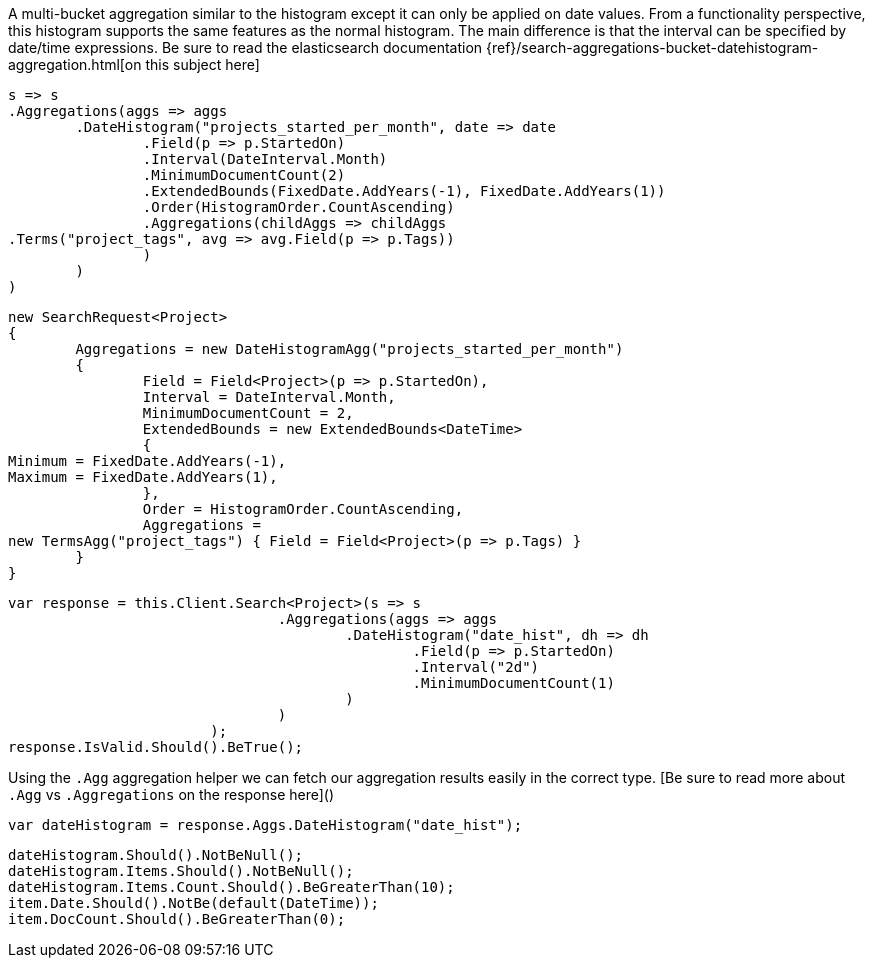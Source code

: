 A multi-bucket aggregation similar to the histogram except it can only be applied on date values. 
From a functionality perspective, this histogram supports the same features as the normal histogram. 
The main difference is that the interval can be specified by date/time expressions.
Be sure to read the elasticsearch documentation {ref}/search-aggregations-bucket-datehistogram-aggregation.html[on this subject here]

[source, csharp]
----
s => s
.Aggregations(aggs => aggs
	.DateHistogram("projects_started_per_month", date => date
		.Field(p => p.StartedOn)
		.Interval(DateInterval.Month)
		.MinimumDocumentCount(2)
		.ExtendedBounds(FixedDate.AddYears(-1), FixedDate.AddYears(1))
		.Order(HistogramOrder.CountAscending)
		.Aggregations(childAggs => childAggs
.Terms("project_tags", avg => avg.Field(p => p.Tags))
		)
	)
)
----
[source, csharp]
----
new SearchRequest<Project>
{
	Aggregations = new DateHistogramAgg("projects_started_per_month")
	{
		Field = Field<Project>(p => p.StartedOn),
		Interval = DateInterval.Month,
		MinimumDocumentCount = 2,
		ExtendedBounds = new ExtendedBounds<DateTime>
		{
Minimum = FixedDate.AddYears(-1),
Maximum = FixedDate.AddYears(1),
		},
		Order = HistogramOrder.CountAscending,
		Aggregations =
new TermsAgg("project_tags") { Field = Field<Project>(p => p.Tags) }
	}
}
----
[source, csharp]
----
var response = this.Client.Search<Project>(s => s
				.Aggregations(aggs => aggs
					.DateHistogram("date_hist", dh => dh
						.Field(p => p.StartedOn)
						.Interval("2d")
						.MinimumDocumentCount(1)
					)
				)
			);
response.IsValid.Should().BeTrue();
----
Using the `.Agg` aggregation helper we can fetch our aggregation results easily 
in the correct type. [Be sure to read more about `.Agg` vs `.Aggregations` on the response here]()

[source, csharp]
----
var dateHistogram = response.Aggs.DateHistogram("date_hist");
----
[source, csharp]
----
dateHistogram.Should().NotBeNull();
dateHistogram.Items.Should().NotBeNull();
dateHistogram.Items.Count.Should().BeGreaterThan(10);
item.Date.Should().NotBe(default(DateTime));
item.DocCount.Should().BeGreaterThan(0);
----
